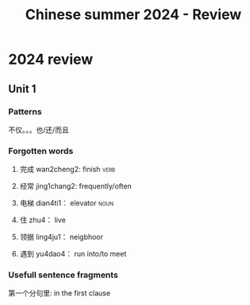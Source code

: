 :PROPERTIES:
:ID:       1485a3c4-9925-4638-92ad-73f726b55ee2
:END:
#+title: Chinese summer 2024 - Review

* 2024 review
** Unit 1
*** Patterns
不仅。。。也/还/而且
*** Forgotten words
**** 完成 wan2cheng2: finish                                         :verb:
**** 经常 jing1chang2: frequently/often
**** 电梯 dian4ti1： elevator                                          :noun:
**** 住 zhu4： live
**** 领据 ling4ju1： neigbhoor
**** 遇到 yu4dao4： run into/to meet
*** Usefull sentence fragments
第一个分句里: in the first clause
